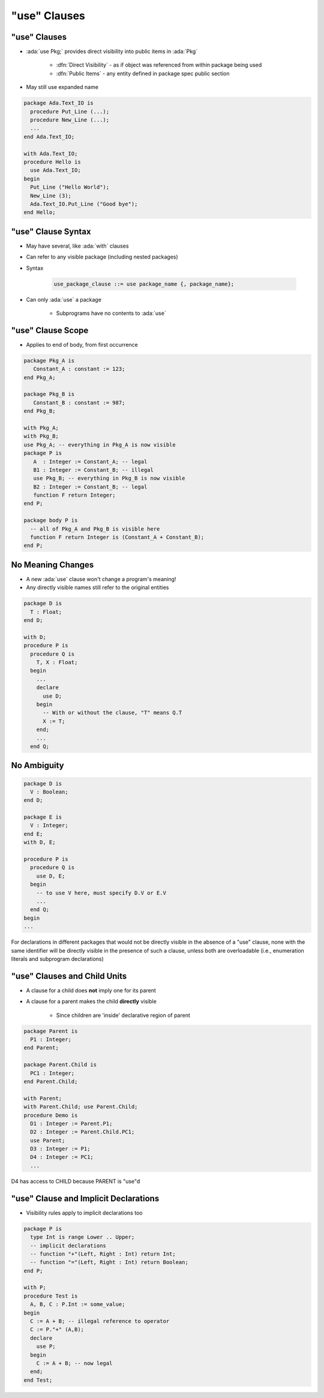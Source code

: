 ===============
"use" Clauses
===============

---------------
"use" Clauses
---------------

* :ada:`use Pkg;` provides direct visibility into public items in :ada:`Pkg`

   + :dfn:`Direct Visibility` - as if object was referenced from within package being used
   + :dfn:`Public Items` - any entity defined in package spec public section

* May still use expanded name

.. code:: Ada

   package Ada.Text_IO is
     procedure Put_Line (...);
     procedure New_Line (...);
     ...
   end Ada.Text_IO;

   with Ada.Text_IO;
   procedure Hello is
     use Ada.Text_IO;
   begin
     Put_Line ("Hello World");
     New_Line (3);
     Ada.Text_IO.Put_Line ("Good bye");
   end Hello;

---------------------
"use" Clause Syntax
---------------------

* May have several, like :ada:`with` clauses
* Can refer to any visible package (including nested packages)
* Syntax

   .. code:: Ada

      use_package_clause ::= use package_name {, package_name};

* Can only :ada:`use` a package

   - Subprograms have no contents to :ada:`use`

--------------------
"use" Clause Scope
--------------------

* Applies to end of body, from first occurrence

.. code:: Ada

   package Pkg_A is
      Constant_A : constant := 123;
   end Pkg_A;

   package Pkg_B is
      Constant_B : constant := 987;
   end Pkg_B;

   with Pkg_A;
   with Pkg_B;
   use Pkg_A; -- everything in Pkg_A is now visible
   package P is
      A  : Integer := Constant_A; -- legal
      B1 : Integer := Constant_B; -- illegal
      use Pkg_B; -- everything in Pkg_B is now visible
      B2 : Integer := Constant_B; -- legal
      function F return Integer;
   end P;

   package body P is
     -- all of Pkg_A and Pkg_B is visible here
     function F return Integer is (Constant_A + Constant_B);
   end P;

--------------------
No Meaning Changes
--------------------

* A new :ada:`use` clause won't change a program's meaning!
* Any directly visible names still refer to the original entities

.. code:: Ada

   package D is
     T : Float;
   end D;

   with D;
   procedure P is
     procedure Q is
       T, X : Float;
     begin
       ...
       declare
         use D;
       begin
         -- With or without the clause, "T" means Q.T
         X := T;
       end;
       ...
     end Q;

--------------
No Ambiguity 
--------------

.. code:: Ada

   package D is
     V : Boolean;
   end D;

   package E is
     V : Integer;
   end E;
   with D, E;

   procedure P is
     procedure Q is
       use D, E;
     begin
       -- to use V here, must specify D.V or E.V
       ...
     end Q;
   begin
   ...

.. container:: speakernote

   For declarations in different packages that would not be directly visible in the absence of a "use" clause, none with the same identifier will be directly visible in the presence of such a clause, unless both are overloadable (i.e., enumeration literals and subprogram declarations)

------------------------------
"use" Clauses and Child Units
------------------------------

* A clause for a child does **not** imply one for its parent
* A clause for a parent makes the child **directly** visible

   - Since children are 'inside' declarative region of parent

.. code:: Ada

   package Parent is
     P1 : Integer;
   end Parent;

   package Parent.Child is
     PC1 : Integer;
   end Parent.Child;

   with Parent;
   with Parent.Child; use Parent.Child;
   procedure Demo is
     D1 : Integer := Parent.P1;
     D2 : Integer := Parent.Child.PC1;
     use Parent;
     D3 : Integer := P1;
     D4 : Integer := PC1;
     ...

.. container:: speakernote

   D4 has access to CHILD because PARENT is "use"d

----------------------------------------
"use" Clause and Implicit Declarations
----------------------------------------

* Visibility rules apply to implicit declarations too

.. code:: Ada

   package P is
     type Int is range Lower .. Upper;
     -- implicit declarations
     -- function "+"(Left, Right : Int) return Int;
     -- function "="(Left, Right : Int) return Boolean;
   end P;

   with P;
   procedure Test is
     A, B, C : P.Int := some_value;
   begin
     C := A + B; -- illegal reference to operator
     C := P."+" (A,B);
     declare
       use P;
     begin
       C := A + B; -- now legal
     end;
   end Test;

